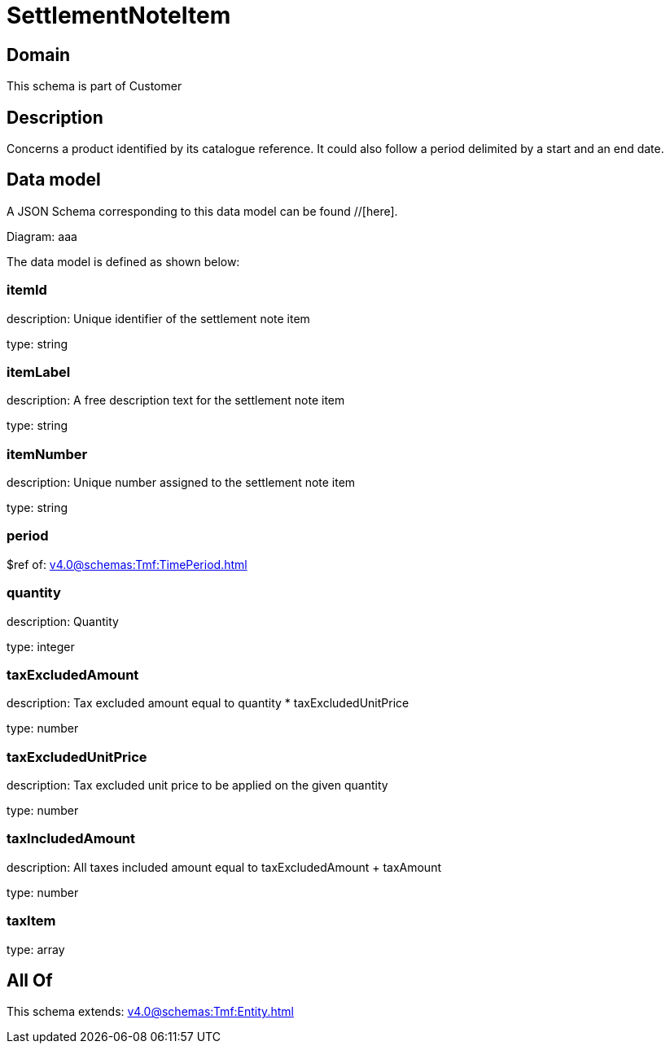 = SettlementNoteItem

[#domain]
== Domain

This schema is part of Customer

[#description]
== Description
Concerns a product identified by its catalogue reference. It could also follow a period delimited by a start and an end date.


[#data_model]
== Data model

A JSON Schema corresponding to this data model can be found //[here].

Diagram:
aaa

The data model is defined as shown below:


=== itemId
description: Unique identifier of the settlement note item

type: string


=== itemLabel
description: A free description text for the settlement note item

type: string


=== itemNumber
description: Unique number assigned to the settlement note item

type: string


=== period
$ref of: xref:v4.0@schemas:Tmf:TimePeriod.adoc[]


=== quantity
description: Quantity

type: integer


=== taxExcludedAmount
description: Tax excluded amount equal to quantity * taxExcludedUnitPrice

type: number


=== taxExcludedUnitPrice
description: Tax excluded unit price to be applied on the given quantity

type: number


=== taxIncludedAmount
description: All taxes included amount equal to taxExcludedAmount + taxAmount

type: number


=== taxItem
type: array


[#all_of]
== All Of

This schema extends: xref:v4.0@schemas:Tmf:Entity.adoc[]
